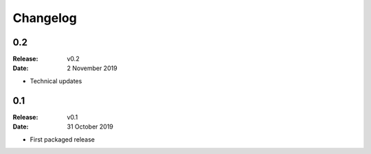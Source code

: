 Changelog
=========

.. default-role:: py:obj

0.2
---

:Release: v0.2
:Date: 2 November 2019

* Technical updates

0.1
---

:Release: v0.1
:Date: 31 October 2019

* First packaged release
